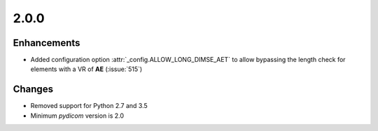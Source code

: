 .. _v2.0.0:

2.0.0
=====


Enhancements
............

* Added configuration option :attr:`_config.ALLOW_LONG_DIMSE_AET` to allow
  bypassing the length check for elements with a VR of **AE** (:issue:`515`)

Changes
.......

* Removed support for Python 2.7 and 3.5
* Minimum *pydicom* version is 2.0
